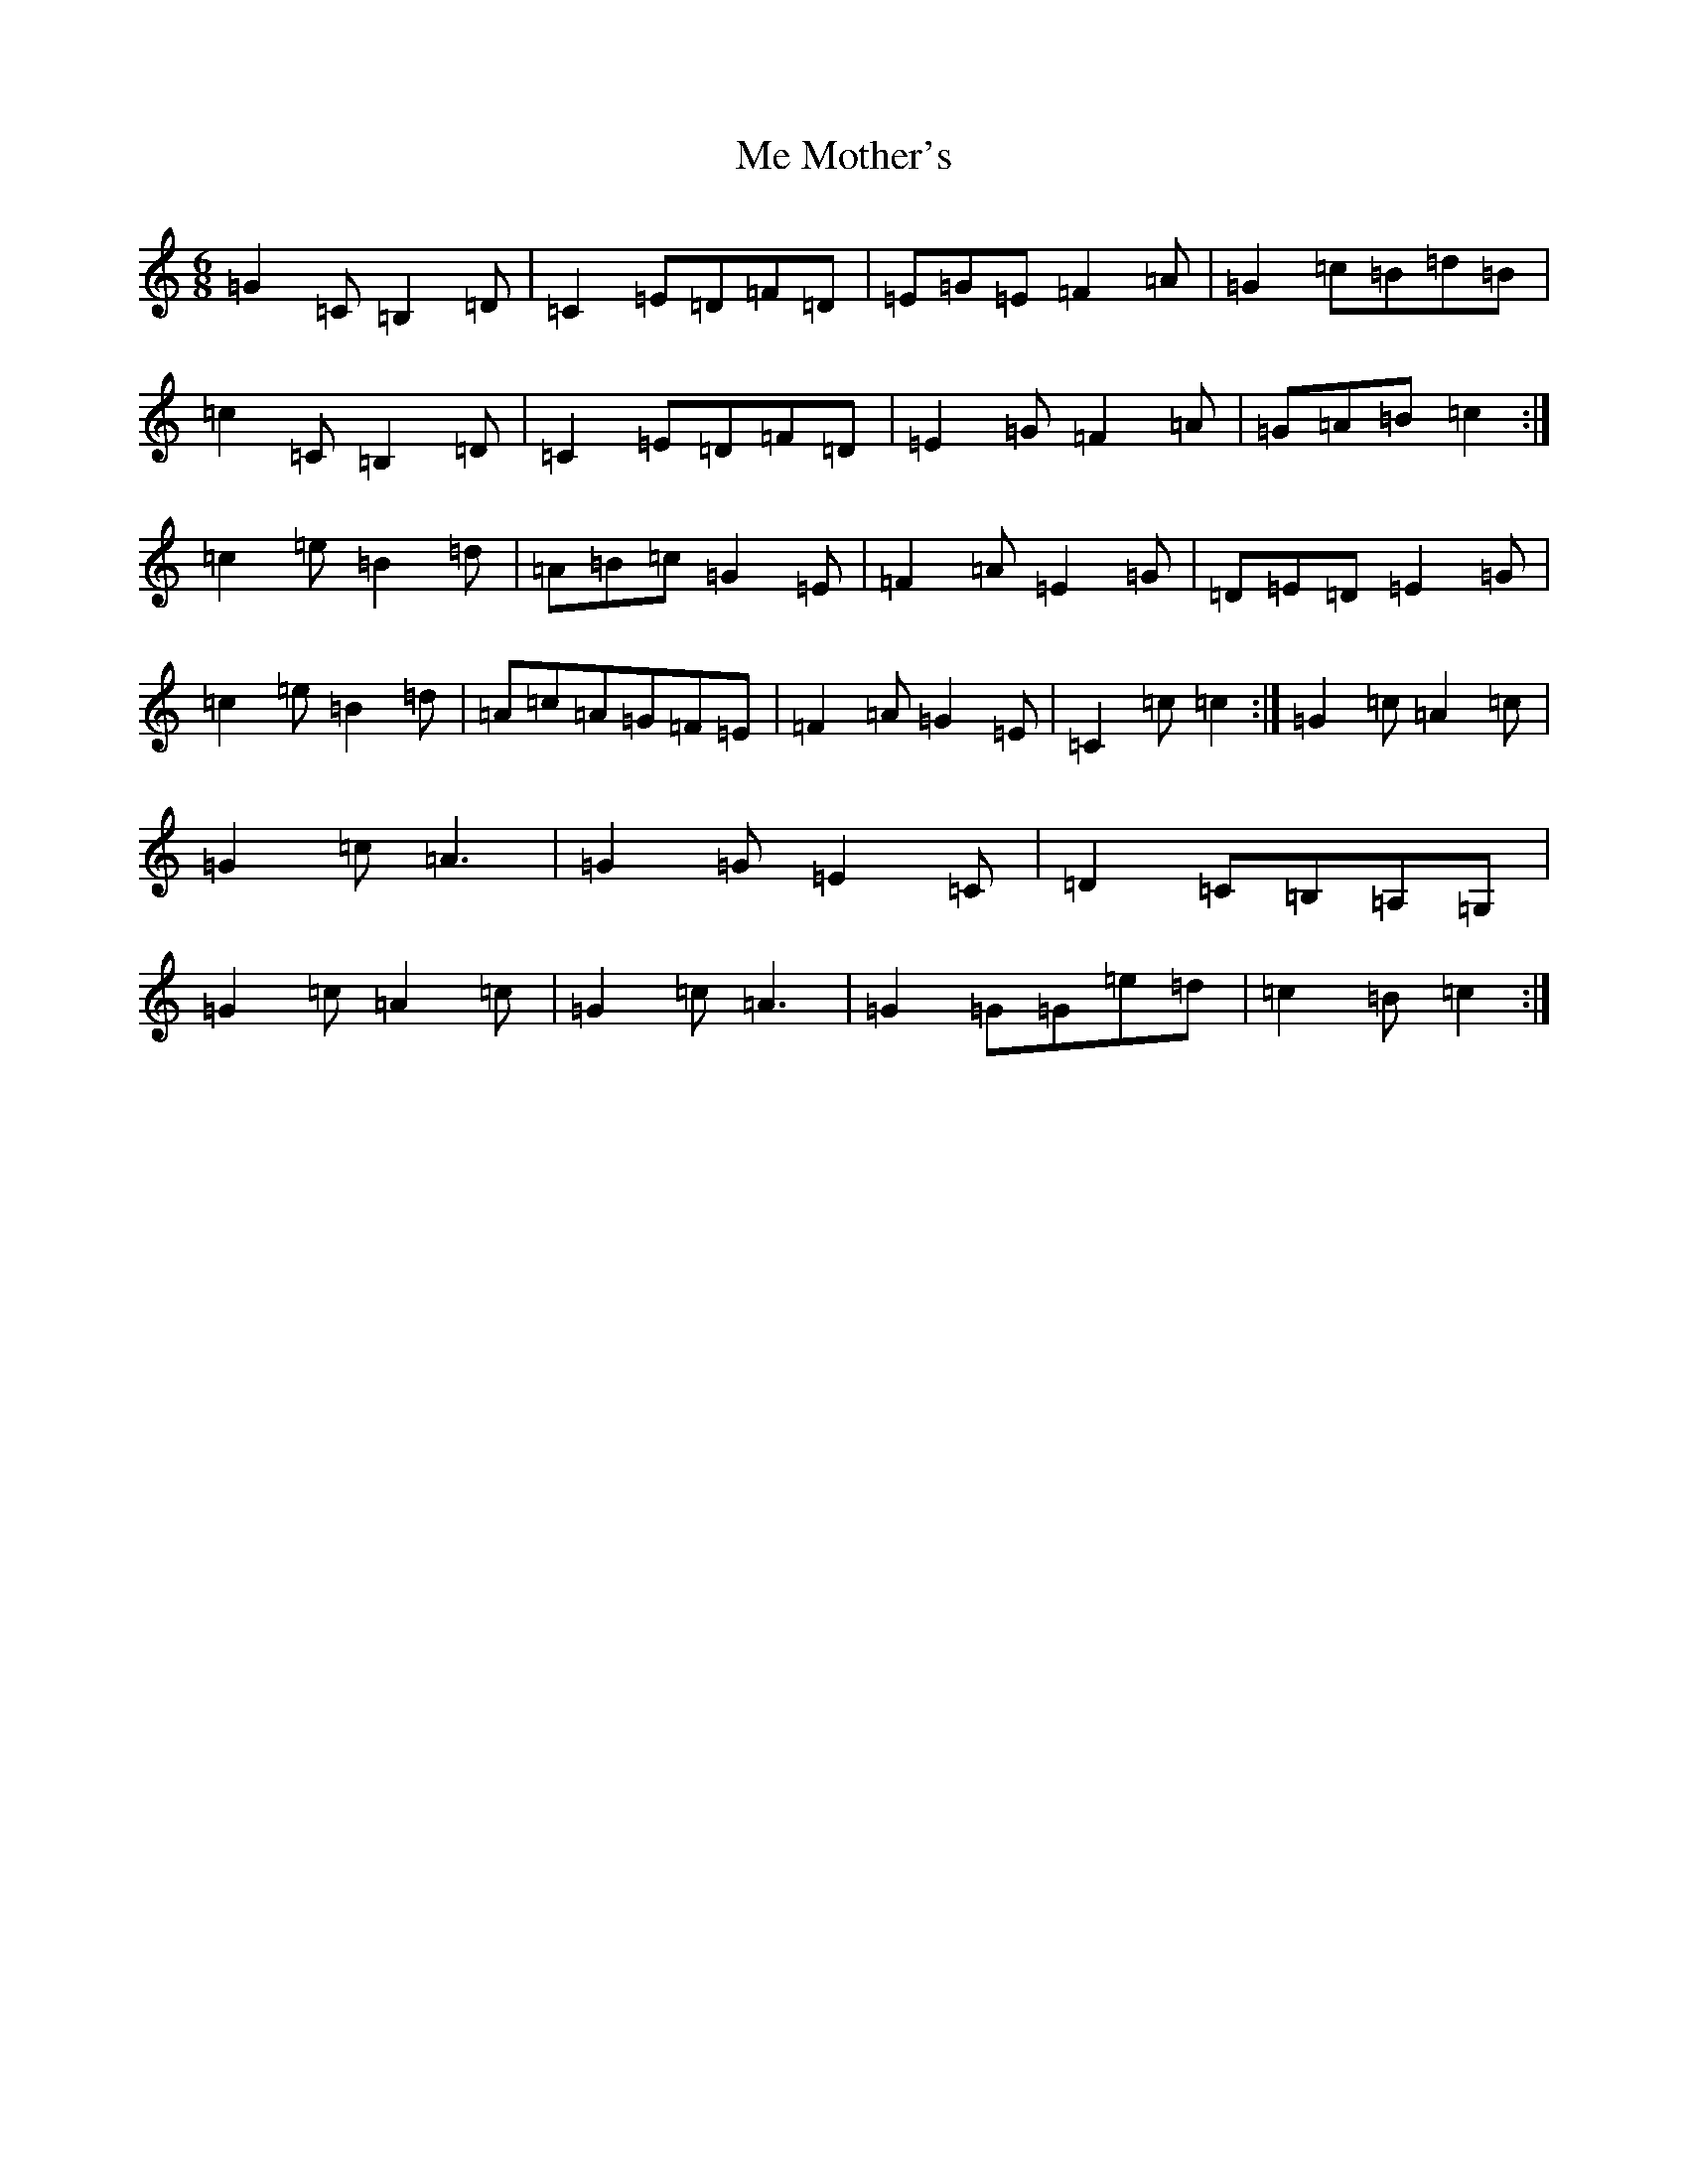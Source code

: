 X: 13839
T: Me Mother's
S: https://thesession.org/tunes/3588#setting16611
R: jig
M:6/8
L:1/8
K: C Major
=G2=C=B,2=D|=C2=E=D=F=D|=E=G=E=F2=A|=G2=c=B=d=B|=c2=C=B,2=D|=C2=E=D=F=D|=E2=G=F2=A|=G=A=B=c2:|=c2=e=B2=d|=A=B=c=G2=E|=F2=A=E2=G|=D=E=D=E2=G|=c2=e=B2=d|=A=c=A=G=F=E|=F2=A=G2=E|=C2=c=c2:|=G2=c=A2=c|=G2=c=A3|=G2=G=E2=C|=D2=C=B,=A,=G,|=G2=c=A2=c|=G2=c=A3|=G2=G=G=e=d|=c2=B=c2:|